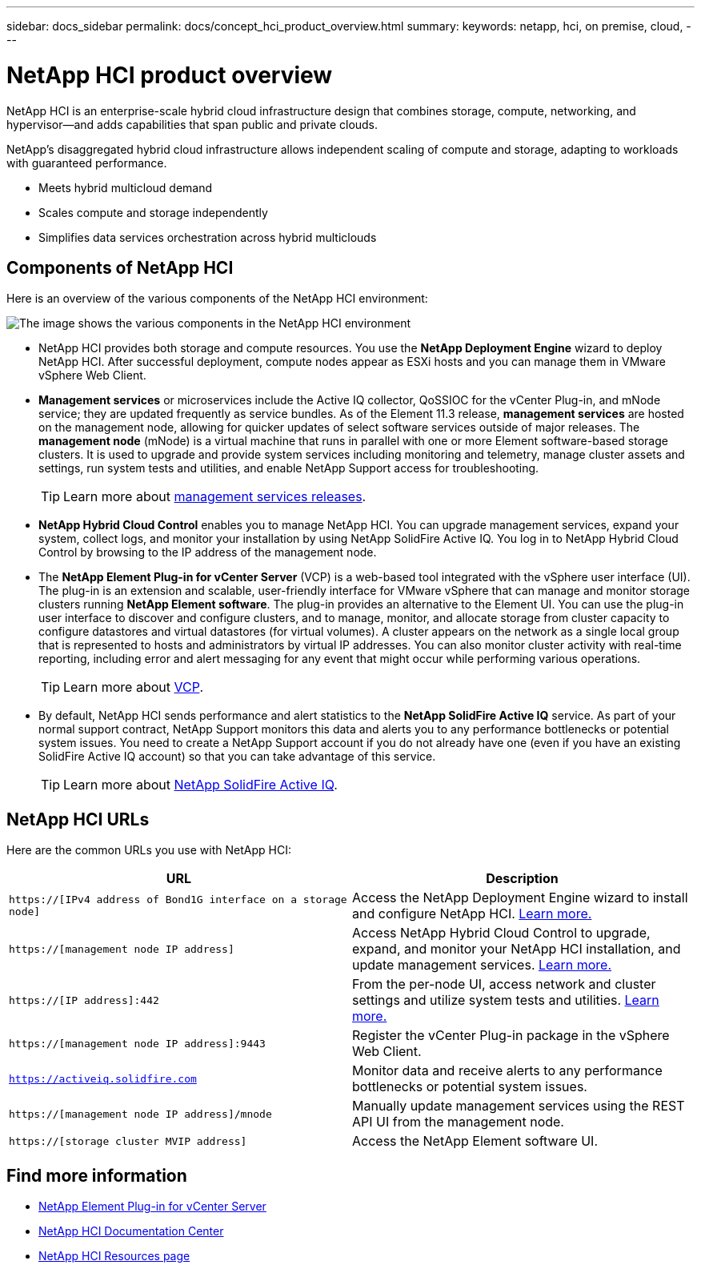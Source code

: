 ---
sidebar: docs_sidebar
permalink: docs/concept_hci_product_overview.html
summary:
keywords: netapp, hci, on premise, cloud,
---

= NetApp HCI product overview
:hardbreaks:
:nofooter:
:icons: font
:linkattrs:
:imagesdir: ../media/
:keywords: hci, cloud, onprem, documentation, help

[.lead]
NetApp HCI is an enterprise-scale hybrid cloud infrastructure design that combines storage, compute, networking, and hypervisor—and adds capabilities that span public and private clouds.

NetApp’s disaggregated hybrid cloud infrastructure allows independent scaling of compute and storage, adapting to workloads with guaranteed performance.

* Meets hybrid multicloud demand
* Scales compute and storage independently
* Simplifies data services orchestration across hybrid multiclouds

== Components of NetApp HCI
Here is an overview of the various components of the NetApp HCI environment:

image::hci_prodoverview.png[The image shows the various components in the NetApp HCI environment, such as the NetApp Deployment Engine, the storage and compute nodes, NetApp Hybrid Cloud Control, the management node, and Active IQ.]

* NetApp HCI provides both storage and compute resources. You use the *NetApp Deployment Engine* wizard to deploy NetApp HCI. After successful deployment, compute nodes appear as ESXi hosts and you can manage them in VMware vSphere Web Client.

* *Management services* or microservices include the Active IQ collector, QoSSIOC for the vCenter Plug-in, and mNode service; they are updated frequently as service bundles. As of the Element 11.3 release, *management services* are hosted on the management node, allowing for quicker updates of select software services outside of major releases. The *management node* (mNode) is a virtual machine that runs in parallel with one or more Element software-based storage clusters. It is used to upgrade and provide system services including monitoring and telemetry, manage cluster assets and settings, run system tests and utilities, and enable NetApp Support access for troubleshooting.
+
TIP: Learn more about link:https://kb.netapp.com/Advice_and_Troubleshooting/Data_Storage_Software/Management_services_for_Element_Software_and_NetApp_HCI/Management_Services_Release_Notes[management services releases].

* *NetApp Hybrid Cloud Control* enables you to manage NetApp HCI. You can upgrade management services, expand your system, collect logs, and monitor your installation by using NetApp SolidFire Active IQ. You log in to NetApp Hybrid Cloud Control by browsing to the IP address of the management node.

* The *NetApp Element Plug-in for vCenter Server* (VCP) is a web-based tool integrated with the vSphere user interface (UI). The plug-in is an extension and scalable, user-friendly interface for VMware vSphere that can manage and monitor storage clusters running *NetApp Element software*. The plug-in provides an alternative to the Element UI. You can use the plug-in user interface to discover and configure clusters, and to manage, monitor, and allocate storage from cluster capacity to configure datastores and virtual datastores (for virtual volumes). A cluster appears on the network as a single local group that is represented to hosts and administrators by virtual IP addresses. You can also monitor cluster activity with real-time reporting, including error and alert messaging for any event that might occur while performing various operations.
+
TIP: Learn more about https://docs.netapp.com/us-en/vcp/concept_vcp_product_overview.html[VCP].

* By default, NetApp HCI sends performance and alert statistics to the *NetApp SolidFire Active IQ* service. As part of your normal support contract, NetApp Support monitors this data and alerts you to any performance bottlenecks or potential system issues. You need to create a NetApp Support account if you do not already have one (even if you have an existing SolidFire Active IQ account) so that you can take advantage of this service.
+
TIP: Learn more about link:https://help.monitoring.solidfire.com/[NetApp SolidFire Active IQ].

== NetApp HCI URLs
Here are the common URLs you use with NetApp HCI:

[%header,cols=2*]
|===
|URL
|Description

|`https://[IPv4 address of Bond1G interface on a storage node]`
|Access the NetApp Deployment Engine wizard to install and configure NetApp HCI. https://docs.netapp.com/hci/topic/com.netapp.doc.hci-ude-180/GUID-8CED8C44-68D4-4AFD-9DB8-F611914AA637.html[Learn more.]

|`https://[management node IP address]`
|Access NetApp Hybrid Cloud Control to upgrade, expand, and monitor your NetApp HCI installation, and update management services. link:task_hci_getstarted.html[Learn more.]

|`https://[IP address]:442`
|From the per-node UI, access network and cluster settings and utilize system tests and utilities. https://docs.netapp.com/sfe-122/topic/com.netapp.doc.sfe-ug/GUID-35DD1677-05FE-4396-9654-343137102D3D.html[Learn more.]

|`https://[management node IP address]:9443`
|Register the vCenter Plug-in package in the vSphere Web Client.

|`https://activeiq.solidfire.com`
|Monitor data and receive alerts to any performance bottlenecks or potential system issues.

|`https://[management node IP address]/mnode`
|Manually update management services using the REST API UI from the management node.

|`https://[storage cluster MVIP address]`
|Access the NetApp Element software UI.
|===

[discrete]
== Find more information
* https://docs.netapp.com/us-en/vcp/index.html[NetApp Element Plug-in for vCenter Server^]
* http://docs.netapp.com/hci/index.jsp[NetApp HCI Documentation Center^]
* https://www.netapp.com/us/documentation/hci.aspx[NetApp HCI Resources page^]
